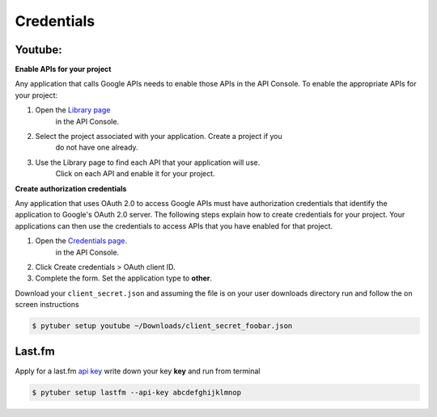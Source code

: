 Credentials
===========

Youtube:
--------


**Enable APIs for your project**

Any application that calls Google APIs needs to enable those APIs in
the API Console. To enable the appropriate APIs for your project:

1. Open the `Library page <https://console.developers.google.com/apis/library>`_
    in the API Console.
2. Select the project associated with your application. Create a project if you
    do not have one already.
3. Use the Library page to find each API that your application will use.
    Click on each API and enable it for your project.

**Create authorization credentials**

Any application that uses OAuth 2.0 to access Google APIs must have
authorization credentials that identify the application to Google's
OAuth 2.0 server. The following steps explain how to create credentials
for your project. Your applications can then use the credentials to
access APIs that you have enabled for that project.

1. Open the `Credentials page <https://console.developers.google.com/apis/credentials/>`_.
    in the API Console.
2. Click Create credentials > OAuth client ID.
3. Complete the form. Set the application type to **other**.

.. image:: /_static/google.console.png

Download your ``client_secret.json`` and assuming the file is on your user
downloads directory run and follow the on screen instructions


.. code-block:: console

   $ pytuber setup youtube ~/Downloads/client_secret_foobar.json


Last.fm
-------

Apply for a last.fm `api key <https://www.last.fm/api/account/create>`_
write down your key **key** and run from terminal

.. code-block:: console

   $ pytuber setup lastfm --api-key abcdefghijklmnop
